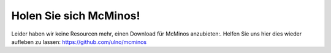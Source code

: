 .. title: McMinos herunter laden
.. slug: downloads
.. date: 2016-01-07 16:10:56 UTC
.. tags:
.. category:
.. link:
.. description:
.. type: text


Holen Sie sich McMinos!
-----------------------

Leider haben wir keine Resourcen mehr, einen Download für McMinos anzubieten:. Helfen Sie uns hier dies wieder aufleben zu lassen: https://github.com/ulno/mcminos

